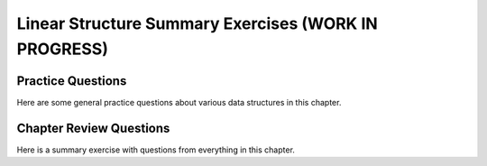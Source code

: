 .. raw:: html

   <script>ODSA.SETTINGS.MODULE_SECTIONS = ['practice-questions', 'chapter-review-questions'];</script>

.. _ListSumm:


.. raw:: html

   <script>ODSA.SETTINGS.DISP_MOD_COMP = true;ODSA.SETTINGS.MODULE_NAME = "ListSumm";ODSA.SETTINGS.MODULE_LONG_NAME = "Linear Structure Summary Exercises (WORK IN PROGRESS)";ODSA.SETTINGS.MODULE_CHAPTER = "Linear Structures"; ODSA.SETTINGS.BUILD_DATE = "2021-10-28 14:18:00"; ODSA.SETTINGS.BUILD_CMAP = true;JSAV_OPTIONS['lang']='en';JSAV_EXERCISE_OPTIONS['code']='pseudo';</script>


.. |--| unicode:: U+2013   .. en dash
.. |---| unicode:: U+2014  .. em dash, trimming surrounding whitespace
   :trim:


.. This file is part of the OpenDSA eTextbook project. See
.. http://opendsa.org for more details.
.. Copyright (c) 2012-2020 by the OpenDSA Project Contributors, and
.. distributed under an MIT open source license.

.. avmetadata::
   :author: Cliff Shaffer
   :satisfies: list summary
   :requires: array-based list; linked list; array-based stack; linked stack; array-based queue; linked queue;
   :topic: Linear structures

Linear Structure Summary Exercises (WORK IN PROGRESS)
======================================================

Practice Questions
------------------

Here are some general practice questions about various data structures
in this chapter.

.. avembed:: Exercises/List/ListdsSumm.html ka
   :module: ListSumm
   :points: 1.0
   :required: True
   :threshold: 5
   :exer_opts: JXOP-debug=true&amp;JOP-lang=en&amp;JXOP-code=pseudo
   :long_name: List Data Structures General Questions

Chapter Review Questions
------------------------

.. raw:: html

   <a id="todo0"></a>

.. TODO::
   Go through all questions

Here is a summary exercise with questions from everything in this chapter.

.. avembed:: Exercises/List/ListChapterSumm.html ka
   :module: ListSumm
   :points: 1.0
   :required: True
   :threshold: 5
   :exer_opts: JXOP-debug=true&amp;JOP-lang=en&amp;JXOP-code=pseudo
   :long_name: List Chapter Summary

